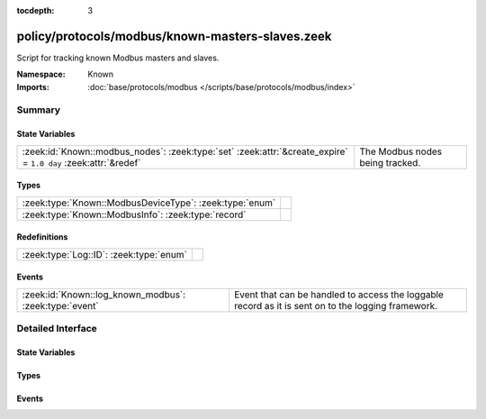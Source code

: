 :tocdepth: 3

policy/protocols/modbus/known-masters-slaves.zeek
=================================================
.. zeek:namespace:: Known

Script for tracking known Modbus masters and slaves.

.. todo:: This script needs a lot of work.  What might be more interesting
         is to track master/slave relationships based on commands sent and
         successful (non-exception) responses.

:Namespace: Known
:Imports: :doc:`base/protocols/modbus </scripts/base/protocols/modbus/index>`

Summary
~~~~~~~
State Variables
###############
============================================================================================================== ===============================
:zeek:id:`Known::modbus_nodes`: :zeek:type:`set` :zeek:attr:`&create_expire` = ``1.0 day`` :zeek:attr:`&redef` The Modbus nodes being tracked.
============================================================================================================== ===============================

Types
#####
======================================================= =
:zeek:type:`Known::ModbusDeviceType`: :zeek:type:`enum` 
:zeek:type:`Known::ModbusInfo`: :zeek:type:`record`     
======================================================= =

Redefinitions
#############
======================================= =
:zeek:type:`Log::ID`: :zeek:type:`enum` 
======================================= =

Events
######
====================================================== =====================================================================
:zeek:id:`Known::log_known_modbus`: :zeek:type:`event` Event that can be handled to access the loggable record as it is sent
                                                       on to the logging framework.
====================================================== =====================================================================


Detailed Interface
~~~~~~~~~~~~~~~~~~
State Variables
###############
.. zeek:id:: Known::modbus_nodes

   :Type: :zeek:type:`set` [:zeek:type:`addr`, :zeek:type:`Known::ModbusDeviceType`]
   :Attributes: :zeek:attr:`&create_expire` = ``1.0 day`` :zeek:attr:`&redef`
   :Default: ``{}``

   The Modbus nodes being tracked.

Types
#####
.. zeek:type:: Known::ModbusDeviceType

   :Type: :zeek:type:`enum`

      .. zeek:enum:: Known::MODBUS_MASTER Known::ModbusDeviceType

      .. zeek:enum:: Known::MODBUS_SLAVE Known::ModbusDeviceType


.. zeek:type:: Known::ModbusInfo

   :Type: :zeek:type:`record`

      ts: :zeek:type:`time` :zeek:attr:`&log`
         The time the device was discovered.

      host: :zeek:type:`addr` :zeek:attr:`&log`
         The IP address of the host.

      device_type: :zeek:type:`Known::ModbusDeviceType` :zeek:attr:`&log`
         The type of device being tracked.


Events
######
.. zeek:id:: Known::log_known_modbus

   :Type: :zeek:type:`event` (rec: :zeek:type:`Known::ModbusInfo`)

   Event that can be handled to access the loggable record as it is sent
   on to the logging framework.


